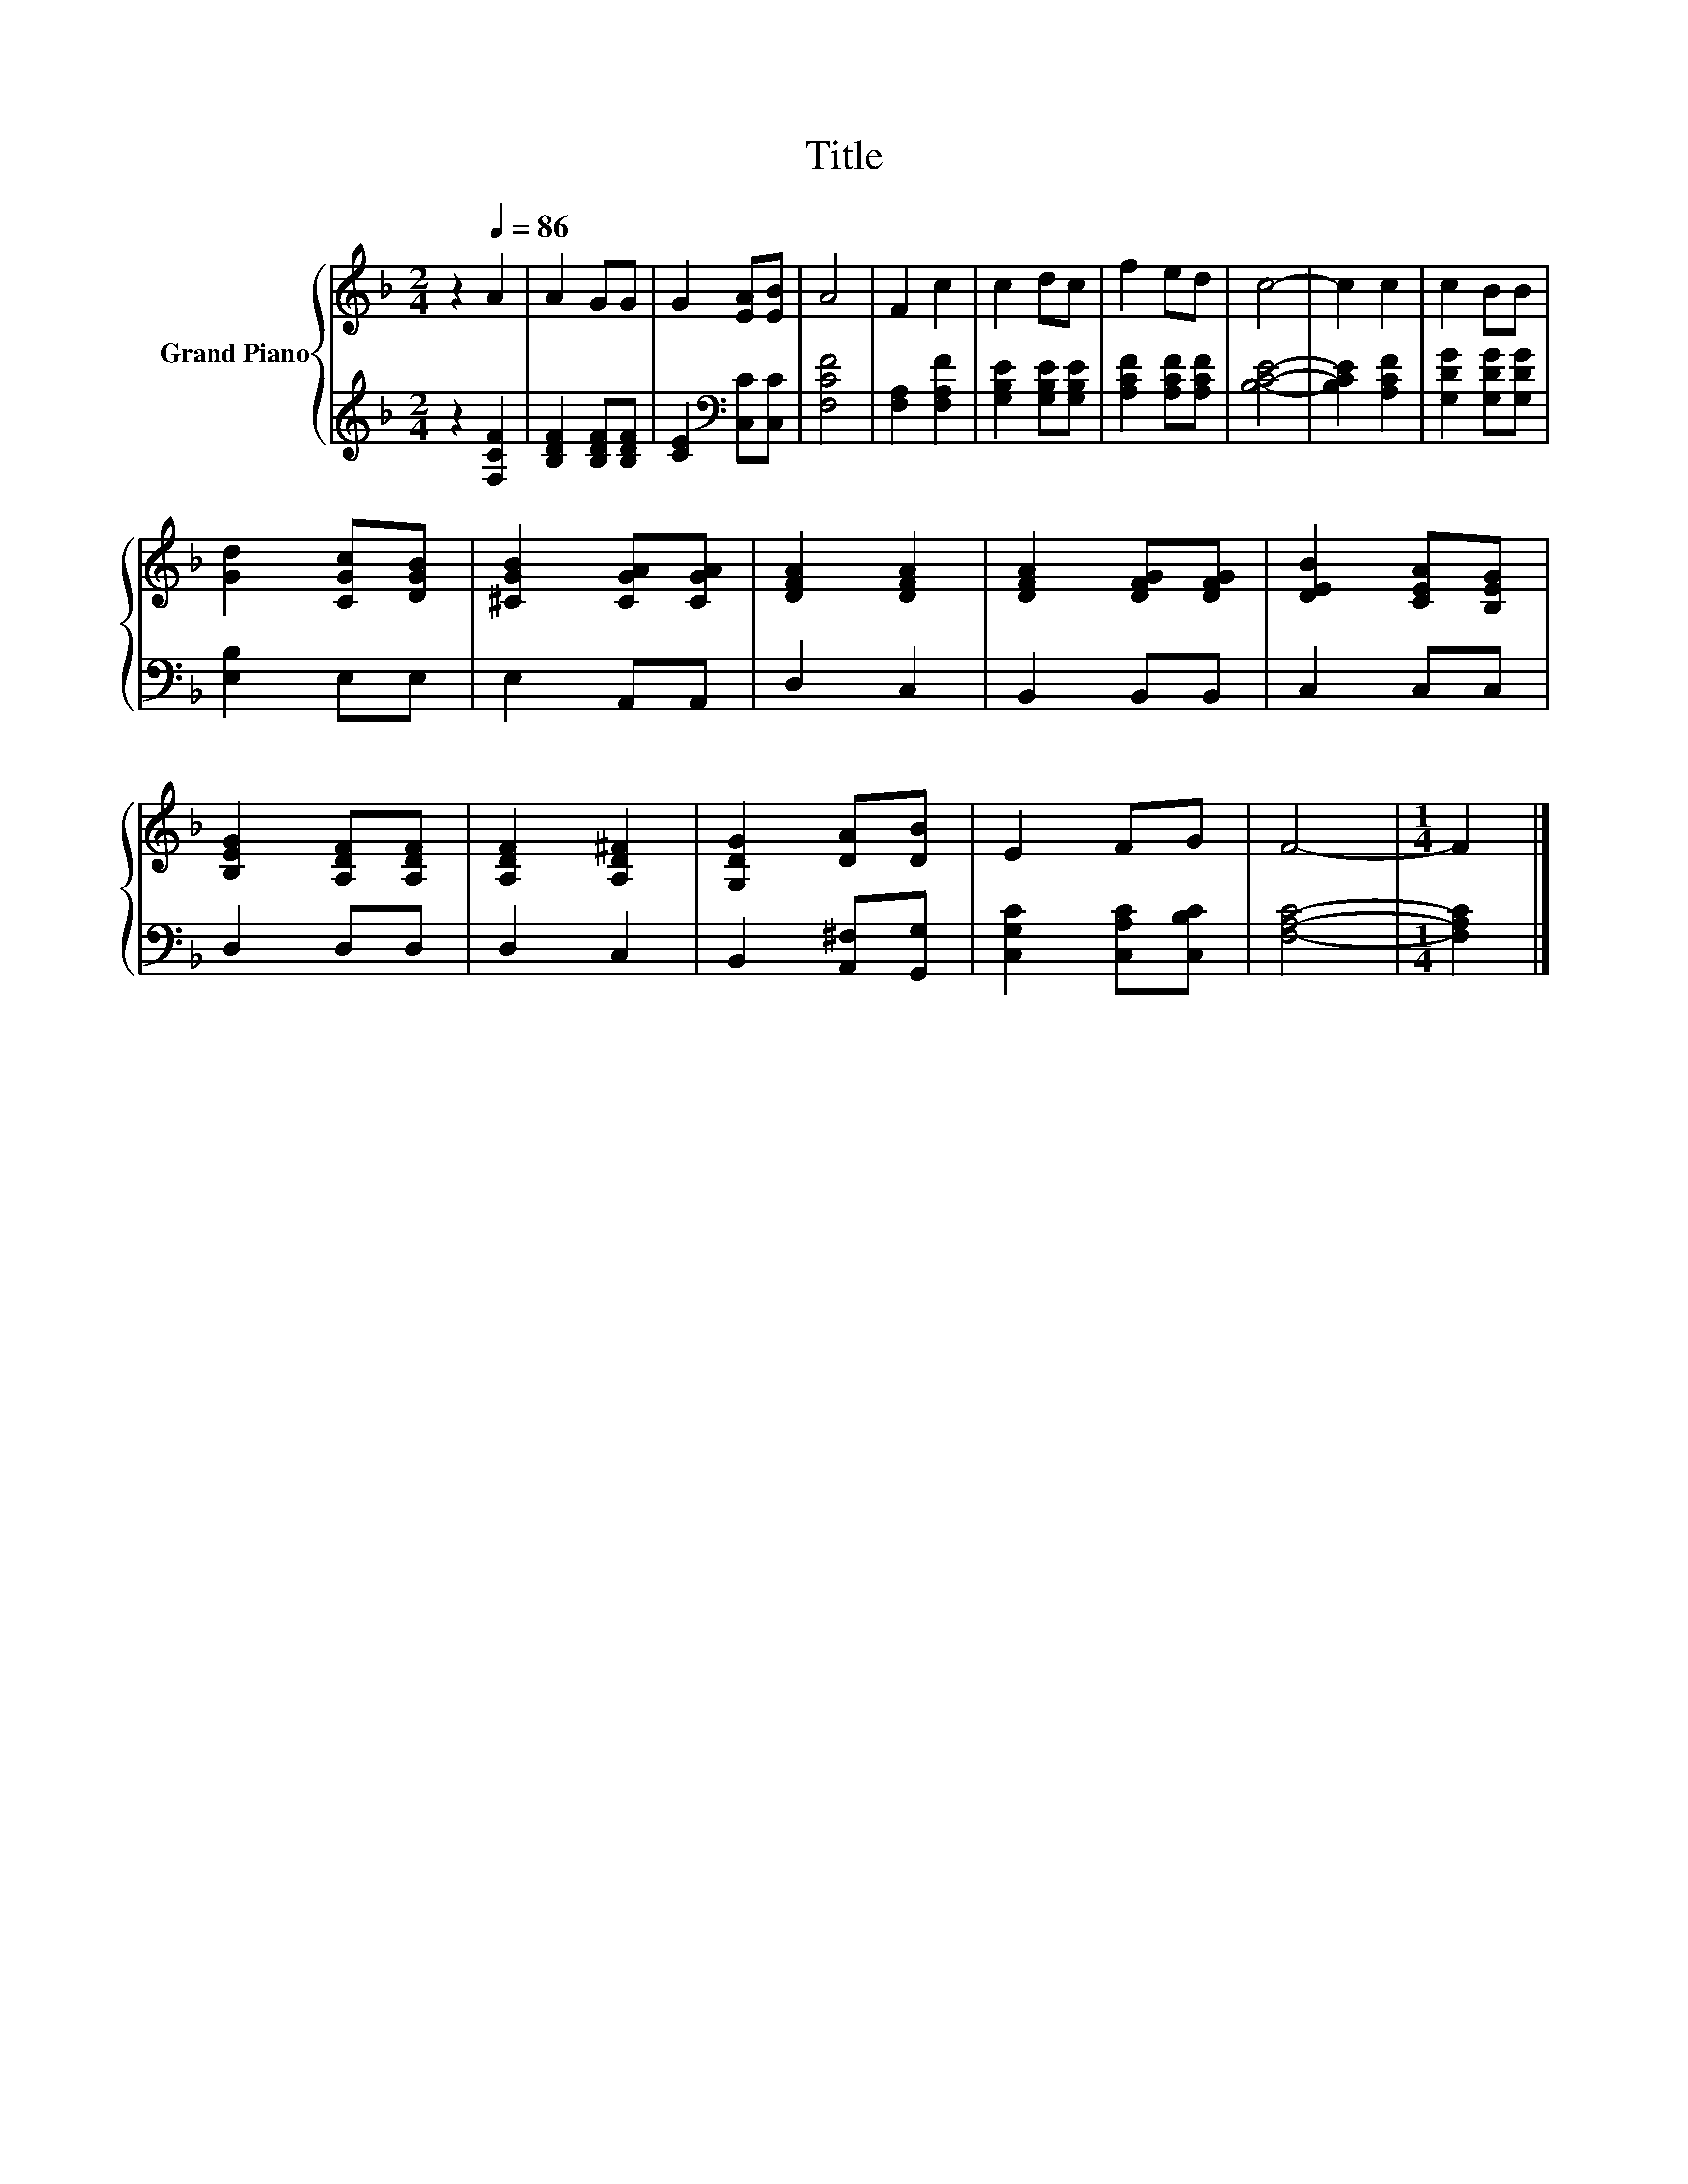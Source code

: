 X:1
T:Title
%%score { 1 | 2 }
L:1/8
M:2/4
K:F
V:1 treble nm="Grand Piano"
V:2 treble 
V:1
 z2[Q:1/4=86] A2 | A2 GG | G2 [EA][EB] | A4 | F2 c2 | c2 dc | f2 ed | c4- | c2 c2 | c2 BB | %10
 [Gd]2 [CGc][DGB] | [^CGB]2 [CGA][CGA] | [DFA]2 [DFA]2 | [DFA]2 [DFG][DFG] | [DEB]2 [CEA][B,EG] | %15
 [B,EG]2 [A,DF][A,DF] | [A,DF]2 [A,D^F]2 | [G,DG]2 [DA][DB] | E2 FG | F4- |[M:1/4] F2 |] %21
V:2
 z2 [F,CF]2 | [B,DF]2 [B,DF][B,DF] | [CE]2[K:bass] [C,C][C,C] | [F,CF]4 | [F,A,]2 [F,A,F]2 | %5
 [G,B,E]2 [G,B,E][G,B,E] | [A,CF]2 [A,CF][A,CF] | [B,CE]4- | [B,CE]2 [A,CF]2 | %9
 [G,DG]2 [G,DG][G,DG] | [E,B,]2 E,E, | E,2 A,,A,, | D,2 C,2 | B,,2 B,,B,, | C,2 C,C, | D,2 D,D, | %16
 D,2 C,2 | B,,2 [A,,^F,][G,,G,] | [C,G,C]2 [C,A,C][C,B,C] | [F,A,C]4- |[M:1/4] [F,A,C]2 |] %21

